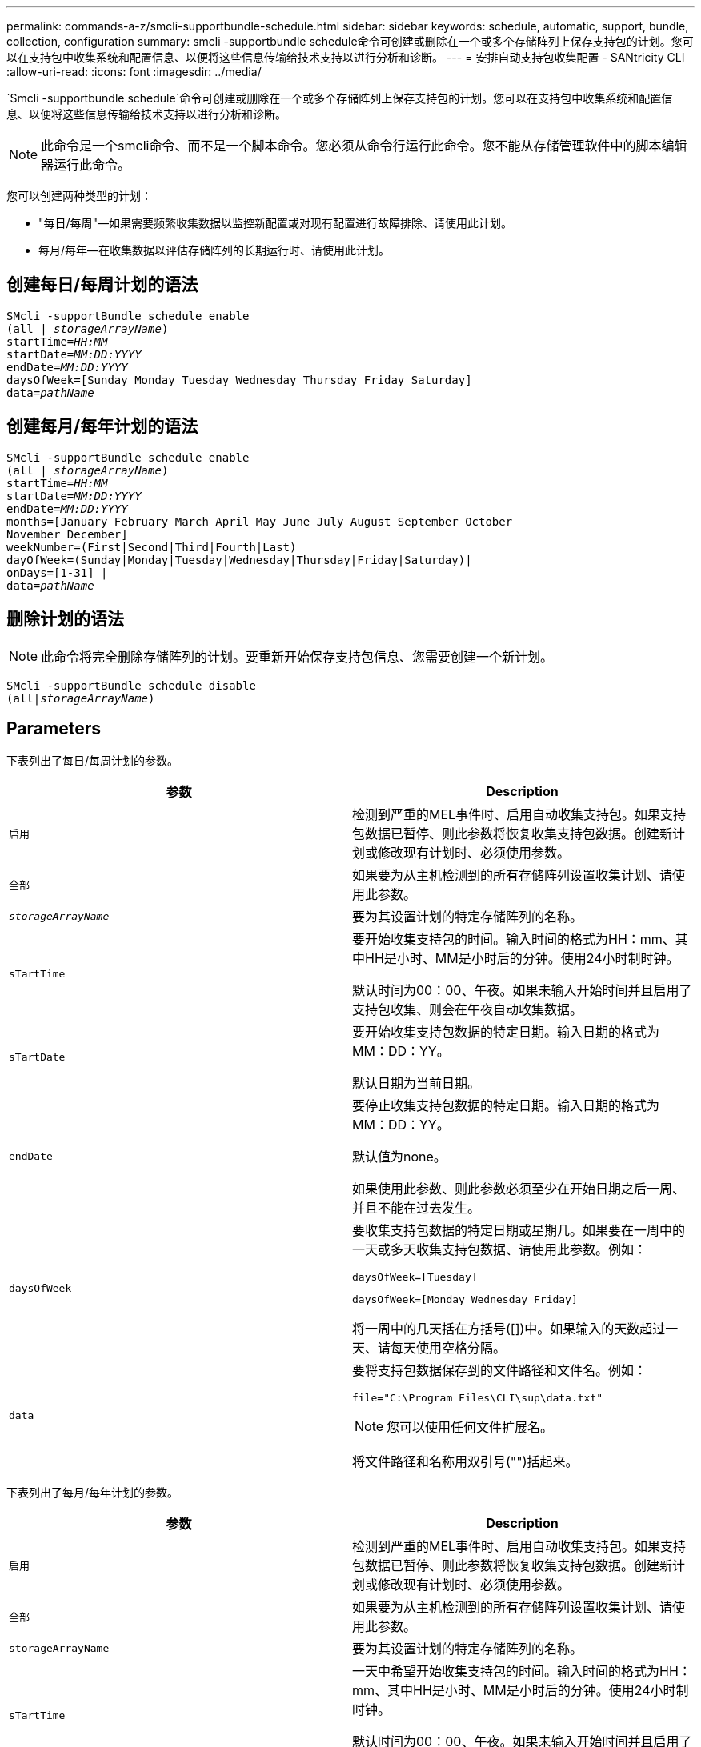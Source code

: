 ---
permalink: commands-a-z/smcli-supportbundle-schedule.html 
sidebar: sidebar 
keywords: schedule, automatic, support, bundle, collection, configuration 
summary: smcli -supportbundle schedule命令可创建或删除在一个或多个存储阵列上保存支持包的计划。您可以在支持包中收集系统和配置信息、以便将这些信息传输给技术支持以进行分析和诊断。 
---
= 安排自动支持包收集配置 - SANtricity CLI
:allow-uri-read: 
:icons: font
:imagesdir: ../media/


[role="lead"]
`Smcli -supportbundle schedule`命令可创建或删除在一个或多个存储阵列上保存支持包的计划。您可以在支持包中收集系统和配置信息、以便将这些信息传输给技术支持以进行分析和诊断。

[NOTE]
====
此命令是一个smcli命令、而不是一个脚本命令。您必须从命令行运行此命令。您不能从存储管理软件中的脚本编辑器运行此命令。

====
您可以创建两种类型的计划：

* "每日/每周"—如果需要频繁收集数据以监控新配置或对现有配置进行故障排除、请使用此计划。
* 每月/每年—在收集数据以评估存储阵列的长期运行时、请使用此计划。




== 创建每日/每周计划的语法

[source, cli, subs="+macros"]
----
SMcli -supportBundle schedule enable
pass:quotes[(all | _storageArrayName_)]
pass:quotes[startTime=_HH:MM_]
pass:quotes[startDate=_MM:DD:YYYY_]
pass:quotes[endDate=_MM:DD:YYYY_]
daysOfWeek=[Sunday Monday Tuesday Wednesday Thursday Friday Saturday]
pass:quotes[data=_pathName_]
----


== 创建每月/每年计划的语法

[source, cli, subs="+macros"]
----
SMcli -supportBundle schedule enable
pass:quotes[(all | _storageArrayName_)]
pass:quotes[startTime=_HH:MM_]
pass:quotes[startDate=_MM:DD:YYYY_]
pass:quotes[endDate=_MM:DD:YYYY_]
months=[January February March April May June July August September October
November December]
weekNumber=(First|Second|Third|Fourth|Last)
dayOfWeek=(Sunday|Monday|Tuesday|Wednesday|Thursday|Friday|Saturday)|
onDays=[1-31] |
pass:quotes[data=_pathName_]
----


== 删除计划的语法

[NOTE]
====
此命令将完全删除存储阵列的计划。要重新开始保存支持包信息、您需要创建一个新计划。

====
[source, cli, subs="+macros"]
----
SMcli -supportBundle schedule disable
pass:quotes[(all|_storageArrayName_)]
----


== Parameters

下表列出了每日/每周计划的参数。

[cols="2*"]
|===
| 参数 | Description 


 a| 
`启用`
 a| 
检测到严重的MEL事件时、启用自动收集支持包。如果支持包数据已暂停、则此参数将恢复收集支持包数据。创建新计划或修改现有计划时、必须使用参数。



 a| 
`全部`
 a| 
如果要为从主机检测到的所有存储阵列设置收集计划、请使用此参数。



 a| 
`_storageArrayName_`
 a| 
要为其设置计划的特定存储阵列的名称。



 a| 
`sTartTime`
 a| 
要开始收集支持包的时间。输入时间的格式为HH：mm、其中HH是小时、MM是小时后的分钟。使用24小时制时钟。

默认时间为00：00、午夜。如果未输入开始时间并且启用了支持包收集、则会在午夜自动收集数据。



 a| 
`sTartDate`
 a| 
要开始收集支持包数据的特定日期。输入日期的格式为MM：DD：YY。

默认日期为当前日期。



 a| 
`endDate`
 a| 
要停止收集支持包数据的特定日期。输入日期的格式为MM：DD：YY。

默认值为none。

如果使用此参数、则此参数必须至少在开始日期之后一周、并且不能在过去发生。



 a| 
`daysOfWeek`
 a| 
要收集支持包数据的特定日期或星期几。如果要在一周中的一天或多天收集支持包数据、请使用此参数。例如：

[listing]
----
daysOfWeek=[Tuesday]
----
[listing]
----
daysOfWeek=[Monday Wednesday Friday]
----
将一周中的几天括在方括号([])中。如果输入的天数超过一天、请每天使用空格分隔。



 a| 
`data`
 a| 
要将支持包数据保存到的文件路径和文件名。例如：

[listing]
----
file="C:\Program Files\CLI\sup\data.txt"
----
[NOTE]
====
您可以使用任何文件扩展名。

====
将文件路径和名称用双引号("")括起来。

|===
下表列出了每月/每年计划的参数。

[cols="2*"]
|===
| 参数 | Description 


 a| 
`启用`
 a| 
检测到严重的MEL事件时、启用自动收集支持包。如果支持包数据已暂停、则此参数将恢复收集支持包数据。创建新计划或修改现有计划时、必须使用参数。



 a| 
`全部`
 a| 
如果要为从主机检测到的所有存储阵列设置收集计划、请使用此参数。



 a| 
`storageArrayName`
 a| 
要为其设置计划的特定存储阵列的名称。



 a| 
`sTartTime`
 a| 
一天中希望开始收集支持包的时间。输入时间的格式为HH：mm、其中HH是小时、MM是小时后的分钟。使用24小时制时钟。

默认时间为00：00、午夜。如果未输入开始时间并且启用了支持包收集、则会在午夜自动收集数据。



 a| 
`sTartDate`
 a| 
要开始收集支持包数据的特定日期。输入日期的格式为MM：DD：YY。

默认日期为当前日期。



 a| 
`endDate`
 a| 
要停止收集支持包数据的特定日期。输入日期的格式为MM：DD：YY。

默认值为none。



 a| 
`m个`个
 a| 
要收集支持包数据的一年中的特定月份或月份。如果要收集一年中一个或多个月的支持包数据、请使用此参数。例如：

[listing]
----
months=[June]
----
[listing]
----
months=[January April July October]
----
将月份括在方括号()中。如果输入的月数超过一个、请使用空格分隔每个月。



 a| 
`weekNumber`
 a| 
要收集支持包数据的月份中的一周。例如：

[listing]
----
weekNumber=first
----


 a| 
`dayOfWeek`
 a| 
一周中要收集支持包数据的特定日期。如果只想在一周的某一天收集支持包数据、请使用此参数。例如：

[listing]
----
dayOfWeek=Wednesday
----


 a| 
`onDays`
 a| 
要收集支持包数据的特定日期或月份中的特定日期。例如：

[listing]
----
onDays=[15]
----
[listing]
----
onDays=[7 21]
----
将此日期括在方括号([])中。如果输入的天数超过一天、请每天使用空格分隔。

[NOTE]
====
您不能将`* onDays*`参数与`* weekNumber*`参数或`* dayOfWeek*`参数结合使用。

====


 a| 
`data`
 a| 
要将支持包数据保存到的文件路径和文件名。例如：

[listing]
----
file="C:\Program Files\CLI\sup\data.txt"
----
[NOTE]
====
您可以使用任何文件扩展名。

====
将文件路径和名称用双引号("")括起来。

|===
下表列出了用于删除计划的参数。

[cols="2*"]
|===
| 参数 | Description 


 a| 
`d可`
 a| 
禁用自动收集支持包并立即删除先前定义的任何计划。

[NOTE]
====
禁用计划也会删除此计划。

====


 a| 
`全部`
 a| 
如果要为从主机检测到的所有存储阵列设置收集计划、请使用此参数。



 a| 
`storageArrayName`
 a| 
要为其设置计划的特定存储阵列的名称。

|===


== 注释：

使用`all`参数为所有存储阵列设置通用计划时、将删除各个存储阵列的计划。如果为所有存储阵列设置了计划、则新发现的存储阵列将遵循相同的计划。如果为所有存储阵列设置了计划、然后为单个存储阵列设置了计划、则新发现的存储阵列将不会定义计划。

以下是使用此命令的示例。第一个示例是每日/每周计划、该计划满足收集支持包数据的以下条件：

* 存储阵列名称为DevKit4
* 收集开始时间为02：00 (早晨2：00)
* 开始日期为2013年5月1日5：01：2013 (2013年5月1日)
* 数据将在每周的星期一和星期五收集
* 此计划没有结束日期、只能通过运行`SMcli -supportBundle schedule disable`命令来停止


[listing]
----
SMcli -supportBundle schedule enable DevKit4 startTime=02:00
startDate=05:01:2013 endDate=05:10:2014 daysOfWeek=[Monday Friday]
----
第二个示例是满足以下收集支持包数据标准的每月/每年计划：

* 存储阵列名称是eng_stor1
* 收集开始时间为04：00 (早晨4：00)
* 开始日期为2013年5月1日5：01：2013 (2013年5月1日)
* 数据收集时间为3月、4月、5月、6月和8月
* 数据将在每个月的第一天和第二十天收集
* 此计划没有结束日期、只能通过运行`SMcli -supportBundle schedule disable`命令来停止


[listing]
----
SMcli -supportBundle schedule enable eng_stor1 startTime=04:00
startDate=05:01:2013 months=[March April May June August] onDays=[1 21]
----
第三个示例是满足以下收集支持包数据标准的每月/每年计划：

* 存储阵列名称是firmware_2
* 收集开始时间为22：00 (晚上10：00)
* 开始日期为2013年5月1日5：01：2013 (2013年5月1日)
* 数据收集时间为3月、4月、5月、6月和8月
* 数据将在每个月第一周的星期五收集
* 此计划将于2014年5月10日5：10结束


[listing]
----
SMcli -supportBundle schedule enable firmware_2 startTime=22:00
startDate=05:01:2013 endDate=05:10:2014 months=[March April May June August]
weekNumber=First dayOfWeek=Friday
----


== 最低固件级别

7.83.
